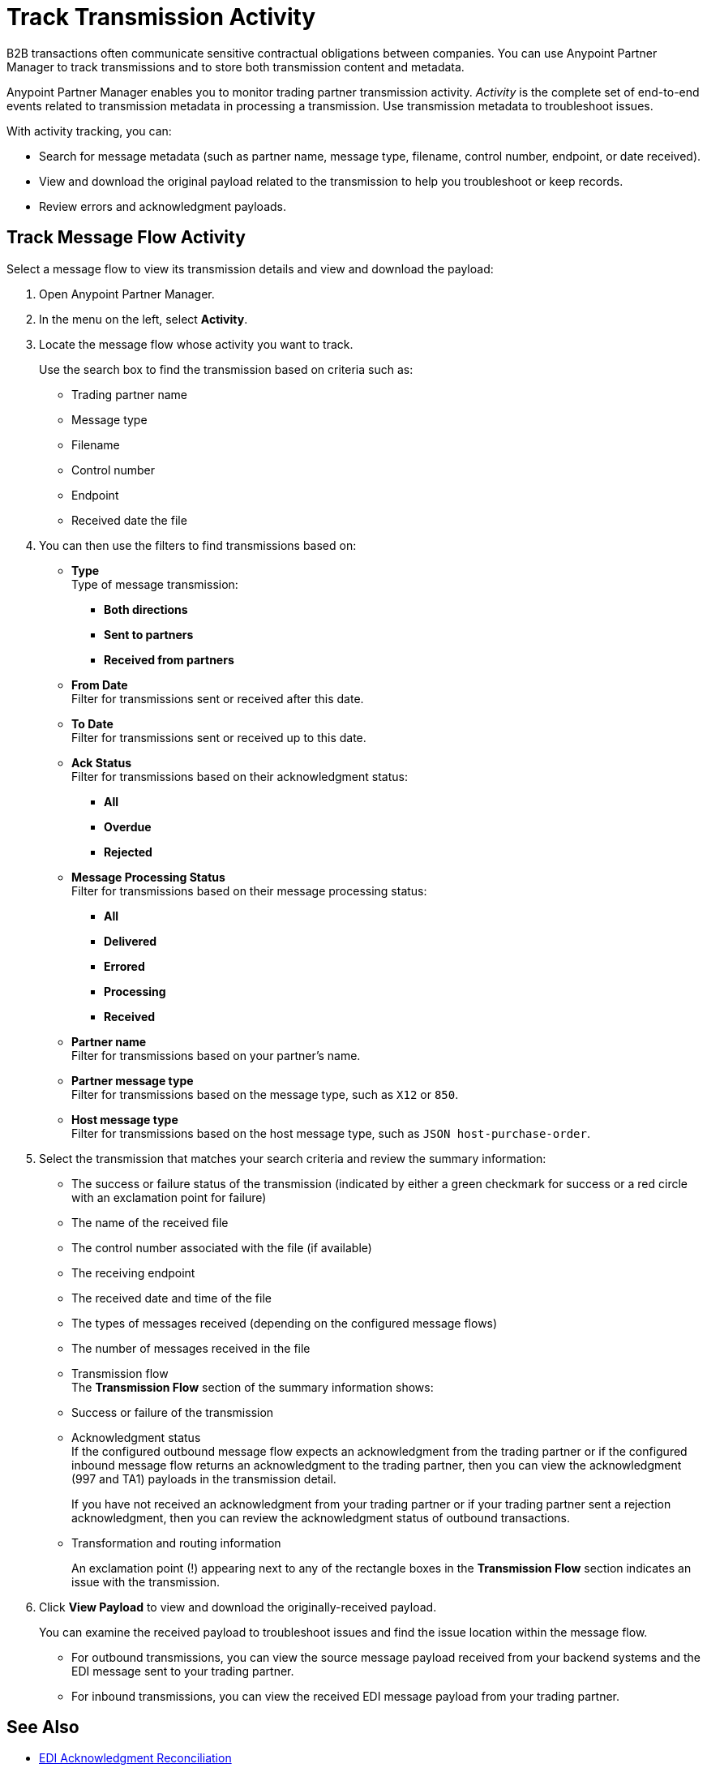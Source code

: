 = Track Transmission Activity

B2B transactions often communicate sensitive contractual obligations between companies. You can use Anypoint Partner Manager to track transmissions and to store both transmission content and metadata.

Anypoint Partner Manager enables you to monitor trading partner transmission activity. _Activity_ is the complete set of end-to-end events related to transmission metadata in processing a transmission. Use transmission metadata to troubleshoot issues.

With activity tracking, you can:

* Search for message metadata (such as partner name, message type, filename, control number, endpoint, or date received).
* View and download the original payload related to the transmission to help you troubleshoot or keep records.
* Review errors and acknowledgment payloads.

== Track Message Flow Activity

Select a message flow to view its transmission details and view and download the payload:

. Open Anypoint Partner Manager.
. In the menu on the left, select *Activity*.
. Locate the message flow whose activity you want to track.
+
Use the search box to find the transmission based on criteria such as:
+
* Trading partner name
* Message type
* Filename
* Control number
* Endpoint
* Received date the file +

. You can then use the filters to find transmissions based on:

* *Type* +
Type of message transmission:
** *Both directions*
** *Sent to partners*
** *Received from partners*
* *From Date* +
Filter for transmissions sent or received after this date.
* *To Date* +
Filter for transmissions sent or received up to this date.
* *Ack Status* +
Filter for transmissions based on their acknowledgment status:
** *All*
** *Overdue*
** *Rejected* +
* *Message Processing Status* +
Filter for transmissions based on their message processing status:
** *All*
** *Delivered*
** *Errored*
** *Processing*
** *Received*
* *Partner name* +
Filter for transmissions based on your partner's name.
* *Partner message type* +
Filter for transmissions based on the message type, such as `X12` or `850`. +
* *Host message type* +
Filter for transmissions based on the host message type, such as `JSON host-purchase-order`.
. Select the transmission that matches your search criteria and review the summary information:
+
* The success or failure status of the transmission (indicated by either a green checkmark for success or a red circle with an exclamation point for failure)
* The name of the received file
* The control number associated with the file (if available)
* The receiving endpoint
* The received date and time of the file
* The types of messages received (depending on the configured message flows)
* The number of messages received in the file
* Transmission flow +
The *Transmission Flow* section of the summary information shows:
* Success or failure of the transmission
* Acknowledgment status +
If the configured outbound message flow expects an acknowledgment from the trading partner or if the configured inbound message flow returns an acknowledgment to the trading partner, then you can view the acknowledgment (997 and TA1) payloads in the transmission detail.
+
If you have not received an acknowledgment from your trading partner or if your trading partner sent a rejection acknowledgment, then you can review the acknowledgment status of outbound transactions.
* Transformation and routing information
+
An exclamation point (!) appearing next to any of the rectangle boxes in the *Transmission Flow* section indicates an issue with the transmission.
. Click *View Payload* to view and download the originally-received payload.
+
You can examine the received payload to troubleshoot issues and find the issue location within the message flow.
+
* For outbound transmissions, you can view the source message payload received from your backend systems and the EDI message sent to your trading partner.
* For inbound transmissions, you can view the received EDI message payload from your trading partner.


== See Also

* xref:edi-ack-reconciliation.adoc[EDI Acknowledgment Reconciliation]
* xref:troubleshooting.adoc[Troubleshooting Anypoint Partner Manager]

